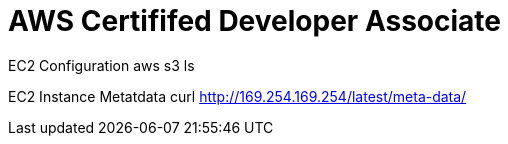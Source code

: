 = *AWS Certififed Developer Associate*

EC2 Configuration
aws s3 ls

EC2 Instance Metatdata
curl http://169.254.169.254/latest/meta-data/


